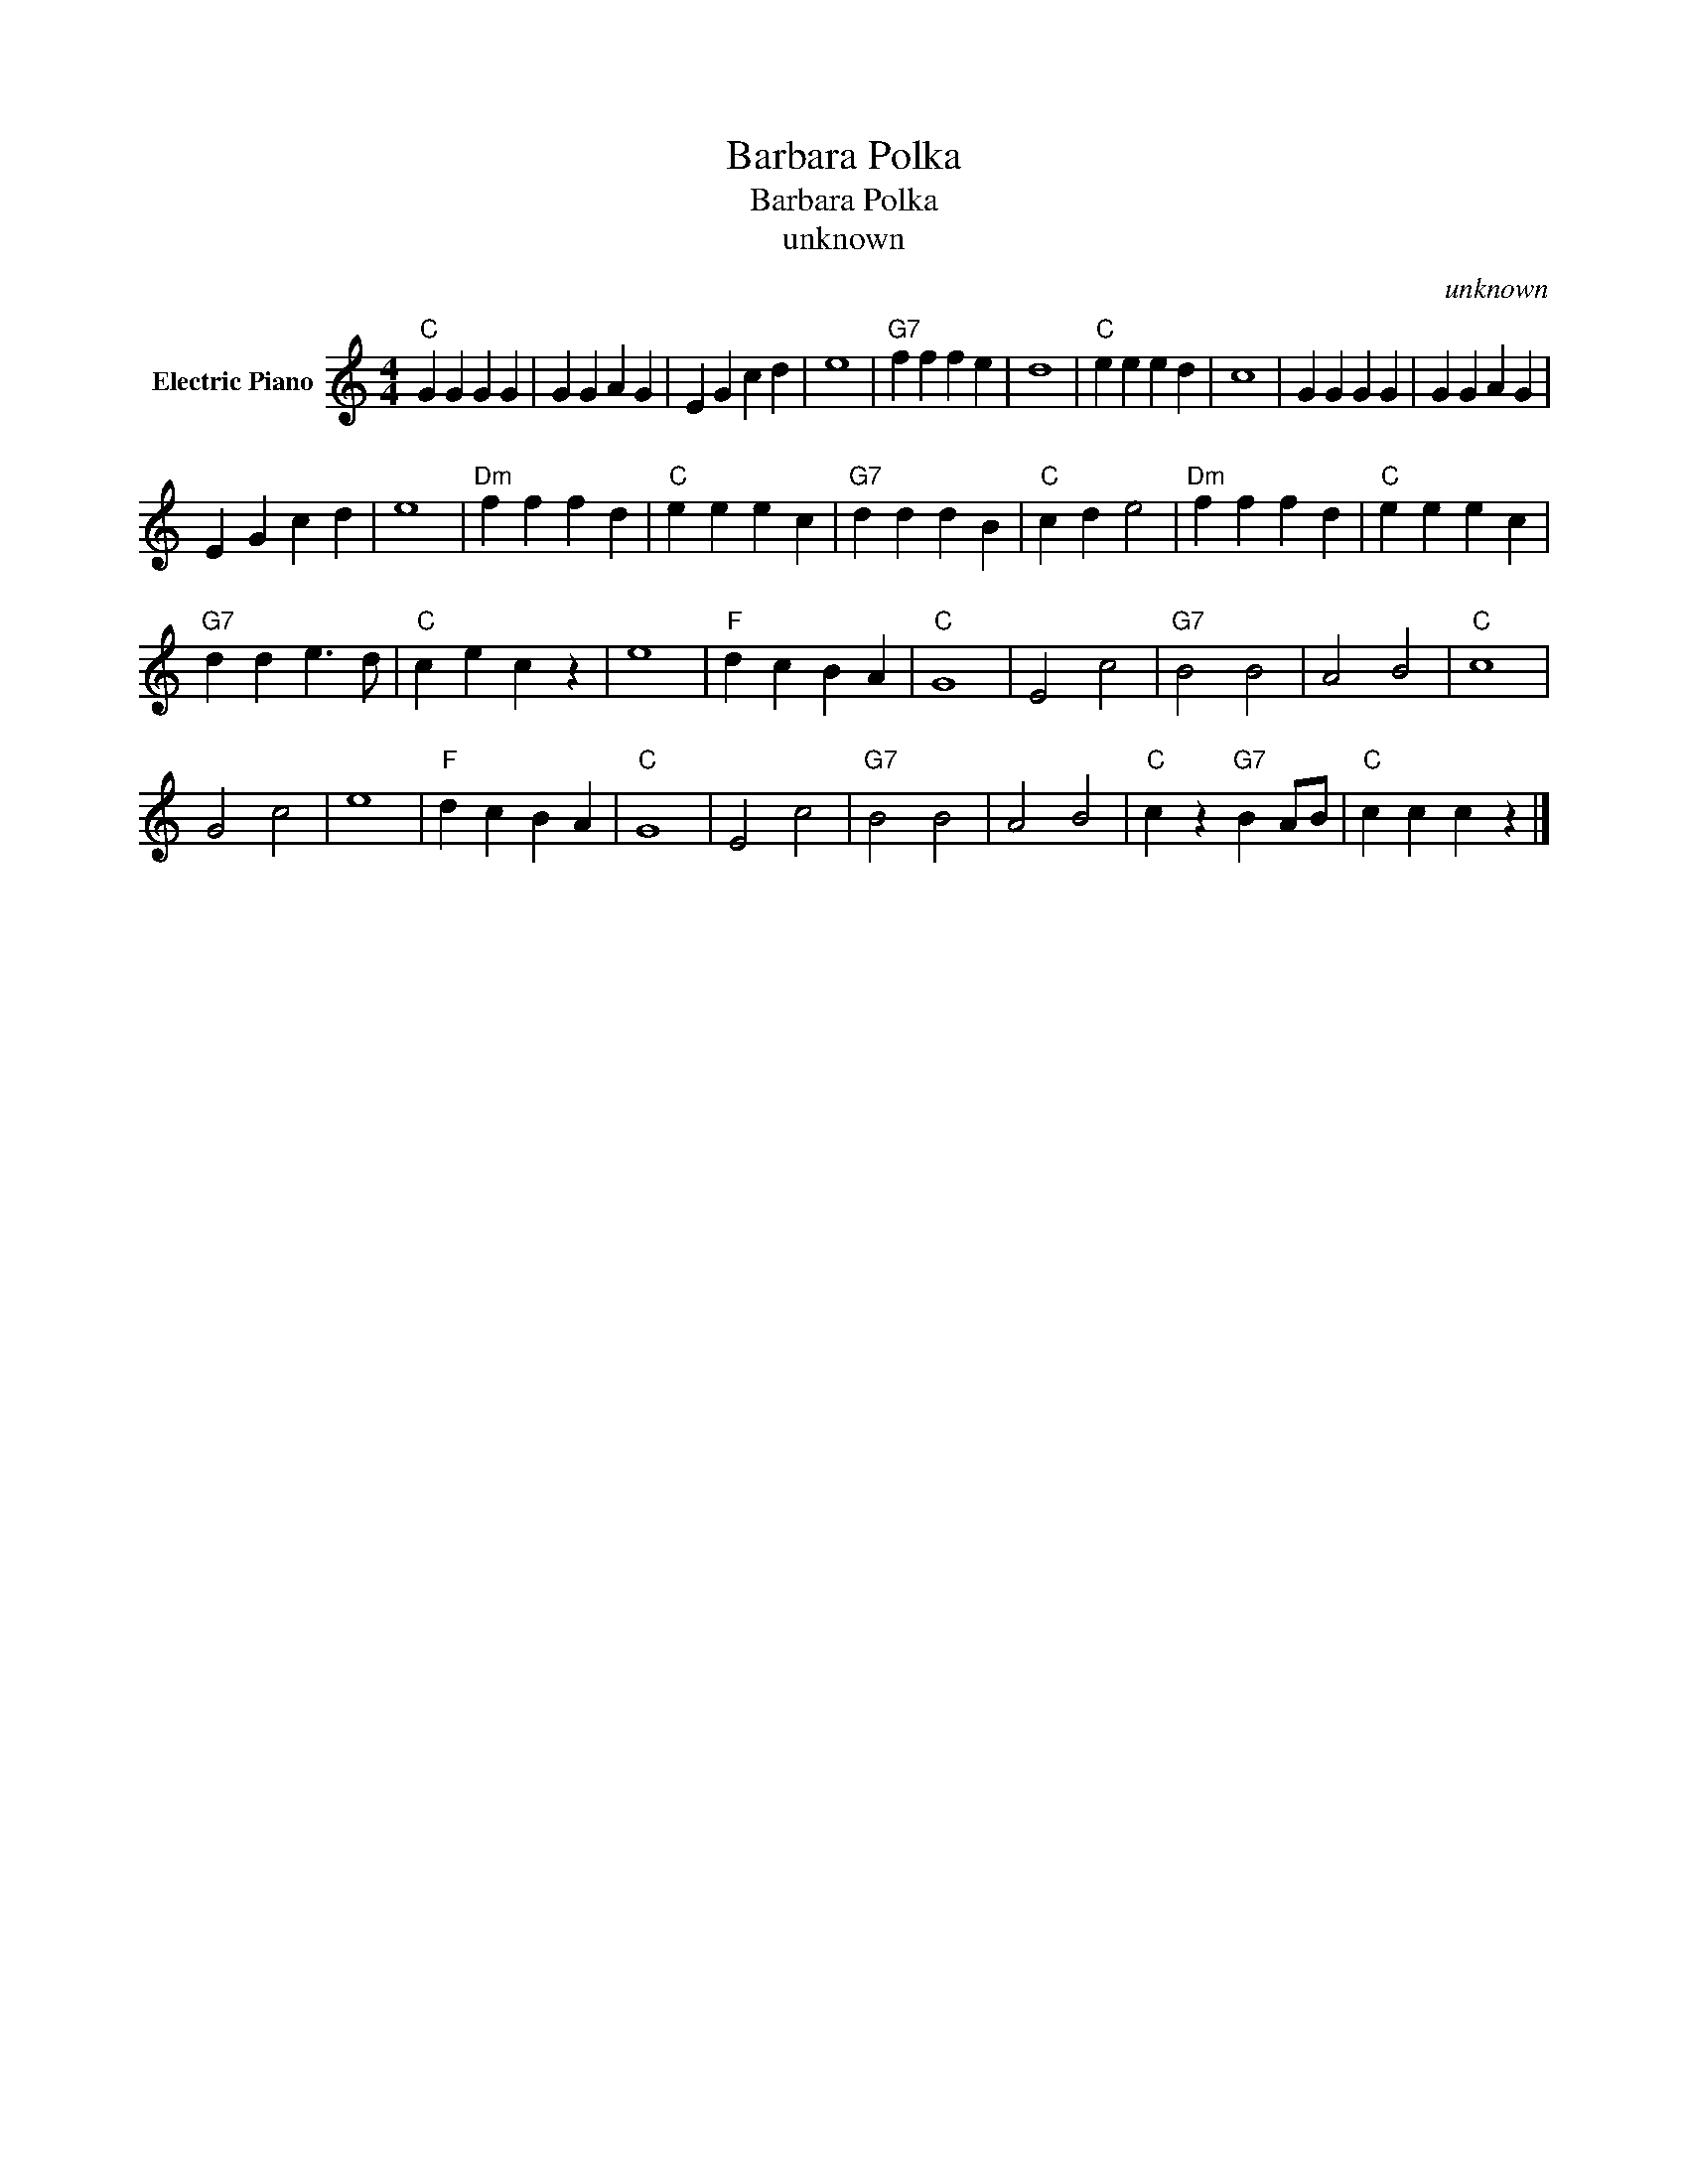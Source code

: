 X:1
T:Barbara Polka
T:Barbara Polka
T:unknown
C:unknown
Z:All Rights Reserved
L:1/4
M:4/4
K:C
V:1 treble nm="Electric Piano"
%%MIDI program 4
V:1
"C" G G G G | G G A G | E G c d | e4 |"G7" f f f e | d4 |"C" e e e d | c4 | G G G G | G G A G | %10
 E G c d | e4 |"Dm" f f f d |"C" e e e c |"G7" d d d B |"C" c d e2 |"Dm" f f f d |"C" e e e c | %18
"G7" d d e3/2 d/ |"C" c e c z | e4 |"F" d c B A |"C" G4 | E2 c2 |"G7" B2 B2 | A2 B2 |"C" c4 | %27
 G2 c2 | e4 |"F" d c B A |"C" G4 | E2 c2 |"G7" B2 B2 | A2 B2 |"C" c z"G7" B A/B/ |"C" c c c z |] %36

